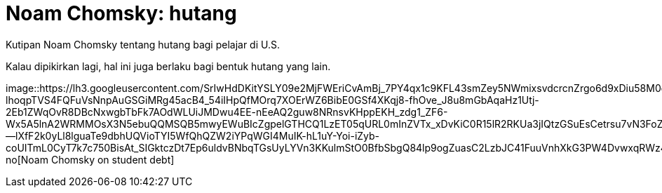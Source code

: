 =  Noam Chomsky: hutang
:stylesheet: /assets/style.css

Kutipan Noam Chomsky tentang hutang bagi pelajar di U.S.

Kalau dipikirkan lagi, hal ini juga berlaku bagi bentuk hutang yang lain.

image::https://lh3.googleusercontent.com/SrIwHdDKitYSLY09e2MjFWEriCvAmBj_7PY4qx1c9KFL43smZey5NWmixsvdcrcnZrgo6d9xDiu58M0os9hHmJjj28N8kwxamCwlIV1sR6v7PMtVZWz5waJvIDJIzTMcLmakdNljTWF_6fos_CbIhyCLycUmS0IQOd6khXTdK5UduN-lhoqpTVS4FQFuVsNnpAuGSGiMRg45acB4_54iIHpQfMOrq7XOErWZ6BibE0GSf4XKqj8-fhOve_J8u8mGbAqaHz1Utj-2Eb1ZWqOvR8DBcNxwgbTbFk7AOdWLUiJMDwu4EE-nEeAQ2guw8NRnsvKHppEKH_zdg1_ZF6-Wx5A5lnA2WRMMOsX3N5ebuQQMSQB5mwyEWuBIcZgpelGTHCQ1LzET05qURL0mInZVTx_xDvKiC0R15lR2RKUa3jIQtzGSuEsCetrsu7vN3FoZVZu6GENYuJQ8tQ_eUdMY32gn7033rBaJE9OknOpvMmqSnj--lXfF2k0yLl8lguaTe9dbhUQVioTYI5WfQhQZW2iYPqWGI4MuIK-hL1uY-Yoi-iZyb-coUITmL0CyT7k7c750BisAt_SIGktczDt7Ep6uldvBNbqTGsUyLYVn3KKulmStO0BfbSbgQ84lp9ogZuasC2LzbJC41FuuVnhXkG3PW4DvwxqRWz4QfZv8b7TPIUh74AoHhUryWWKs3i8OD18Qv89LAt3NYyVC3INdvJdre_QbNMHg0_shVnLoAUB3t0PM=s700-no[Noam
Chomsky on student debt]
